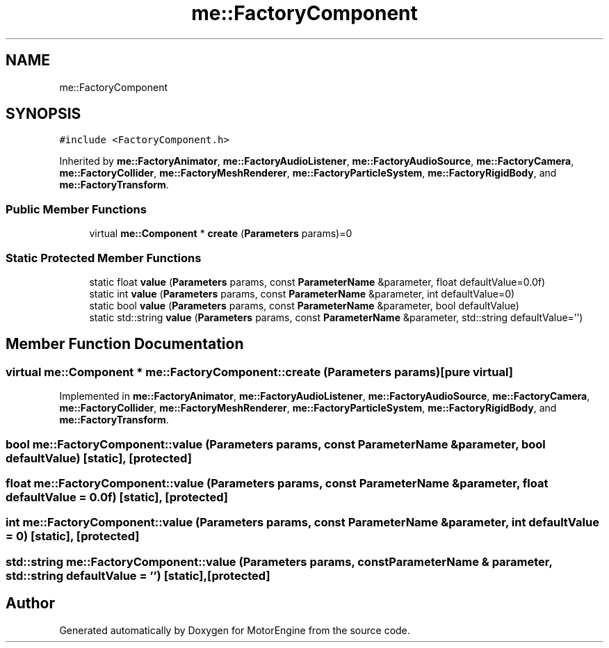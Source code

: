.TH "me::FactoryComponent" 3 "Mon Apr 3 2023" "Version 0.2.1" "MotorEngine" \" -*- nroff -*-
.ad l
.nh
.SH NAME
me::FactoryComponent
.SH SYNOPSIS
.br
.PP
.PP
\fC#include <FactoryComponent\&.h>\fP
.PP
Inherited by \fBme::FactoryAnimator\fP, \fBme::FactoryAudioListener\fP, \fBme::FactoryAudioSource\fP, \fBme::FactoryCamera\fP, \fBme::FactoryCollider\fP, \fBme::FactoryMeshRenderer\fP, \fBme::FactoryParticleSystem\fP, \fBme::FactoryRigidBody\fP, and \fBme::FactoryTransform\fP\&.
.SS "Public Member Functions"

.in +1c
.ti -1c
.RI "virtual \fBme::Component\fP * \fBcreate\fP (\fBParameters\fP params)=0"
.br
.in -1c
.SS "Static Protected Member Functions"

.in +1c
.ti -1c
.RI "static float \fBvalue\fP (\fBParameters\fP params, const \fBParameterName\fP &parameter, float defaultValue=0\&.0f)"
.br
.ti -1c
.RI "static int \fBvalue\fP (\fBParameters\fP params, const \fBParameterName\fP &parameter, int defaultValue=0)"
.br
.ti -1c
.RI "static bool \fBvalue\fP (\fBParameters\fP params, const \fBParameterName\fP &parameter, bool defaultValue)"
.br
.ti -1c
.RI "static std::string \fBvalue\fP (\fBParameters\fP params, const \fBParameterName\fP &parameter, std::string defaultValue='')"
.br
.in -1c
.SH "Member Function Documentation"
.PP 
.SS "virtual \fBme::Component\fP * me::FactoryComponent::create (\fBParameters\fP params)\fC [pure virtual]\fP"

.PP
Implemented in \fBme::FactoryAnimator\fP, \fBme::FactoryAudioListener\fP, \fBme::FactoryAudioSource\fP, \fBme::FactoryCamera\fP, \fBme::FactoryCollider\fP, \fBme::FactoryMeshRenderer\fP, \fBme::FactoryParticleSystem\fP, \fBme::FactoryRigidBody\fP, and \fBme::FactoryTransform\fP\&.
.SS "bool me::FactoryComponent::value (\fBParameters\fP params, const \fBParameterName\fP & parameter, bool defaultValue)\fC [static]\fP, \fC [protected]\fP"

.SS "float me::FactoryComponent::value (\fBParameters\fP params, const \fBParameterName\fP & parameter, float defaultValue = \fC0\&.0f\fP)\fC [static]\fP, \fC [protected]\fP"

.SS "int me::FactoryComponent::value (\fBParameters\fP params, const \fBParameterName\fP & parameter, int defaultValue = \fC0\fP)\fC [static]\fP, \fC [protected]\fP"

.SS "std::string me::FactoryComponent::value (\fBParameters\fP params, const \fBParameterName\fP & parameter, std::string defaultValue = \fC''\fP)\fC [static]\fP, \fC [protected]\fP"


.SH "Author"
.PP 
Generated automatically by Doxygen for MotorEngine from the source code\&.
